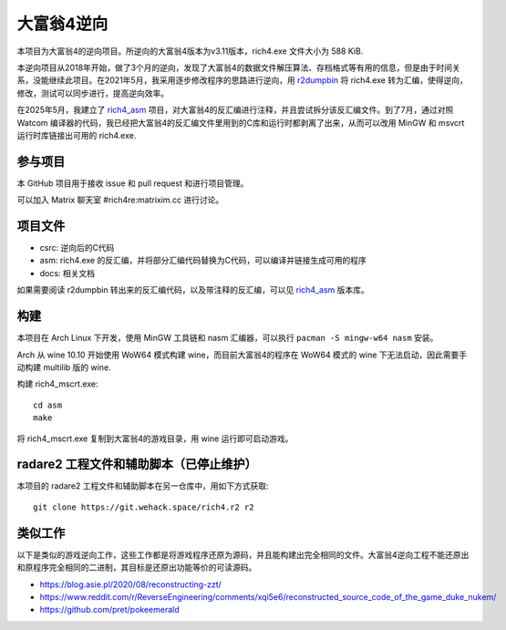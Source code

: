 大富翁4逆向
===========

本项目为大富翁4的逆向项目。所逆向的大富翁4版本为v3.11版本，rich4.exe 文件大小为 588 KiB.

本逆向项目从2018年开始，做了3个月的逆向，发现了大富翁4的数据文件解压算法、存档格式等有用的信息，但是由于时间关系，没能继续此项目。在2021年5月，我采用逐步修改程序的思路进行逆向，用 `r2dumpbin <https://github.com/mytbk/r2dumpbin>`__ 将 rich4.exe 转为汇编，使得逆向，修改，测试可以同步进行，提高逆向效率。

在2025年5月，我建立了 `rich4_asm <https://codeberg.org/vimacs/rich4_asm>`__ 项目，对大富翁4的反汇编进行注释，并且尝试拆分该反汇编文件。到了7月，通过对照 Watcom 编译器的代码，我已经把大富翁4的反汇编文件里用到的C库和运行时都剥离了出来，从而可以改用 MinGW 和 msvcrt 运行时库链接出可用的 rich4.exe.

参与项目
-----------

本 GitHub 项目用于接收 issue 和 pull request 和进行项目管理。

可以加入 Matrix 聊天室 #rich4re:matrixim.cc 进行讨论。

项目文件
--------

* csrc: 逆向后的C代码
* asm: rich4.exe 的反汇编，并将部分汇编代码替换为C代码，可以编译并链接生成可用的程序
* docs: 相关文档

如果需要阅读 r2dumpbin 转出来的反汇编代码，以及带注释的反汇编，可以见 `rich4_asm <https://codeberg.org/vimacs/rich4_asm>`__ 版本库。

构建
-------

本项目在 Arch Linux 下开发，使用 MinGW 工具链和 nasm 汇编器，可以执行 ``pacman -S mingw-w64 nasm`` 安装。

Arch 从 wine 10.10 开始使用 WoW64 模式构建 wine，而目前大富翁4的程序在 WoW64 模式的 wine 下无法启动，因此需要手动构建 multilib 版的 wine.

构建 rich4_mscrt.exe::

  cd asm
  make

将 rich4_mscrt.exe 复制到大富翁4的游戏目录，用 wine 运行即可启动游戏。

radare2 工程文件和辅助脚本（已停止维护）
-----------------------------------------------------------

本项目的 radare2 工程文件和辅助脚本在另一仓库中，用如下方式获取::

  git clone https://git.wehack.space/rich4.r2 r2


类似工作
--------------------

以下是类似的游戏逆向工作，这些工作都是将游戏程序还原为源码，并且能构建出完全相同的文件。大富翁4逆向工程不能还原出和原程序完全相同的二进制，其目标是还原出功能等价的可读源码。

- https://blog.asie.pl/2020/08/reconstructing-zzt/
- https://www.reddit.com/r/ReverseEngineering/comments/xqi5e6/reconstructed_source_code_of_the_game_duke_nukem/
- https://github.com/pret/pokeemerald
